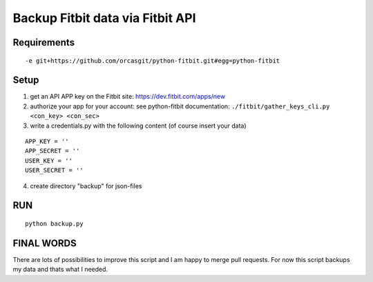 
===================================
 Backup Fitbit data via Fitbit API
===================================

Requirements
============

::

  -e git+https://github.com/orcasgit/python-fitbit.git#egg=python-fitbit


Setup
=====

1) get an API APP key on the Fitbit site: https://dev.fitbit.com/apps/new
2) authorize your app for your account:
   see python-fitbit documentation: ``./fitbit/gather_keys_cli.py <con_key> <con_sec>``
3) write a credentials.py with the following content (of course insert your data)

::

  APP_KEY = ''
  APP_SECRET = ''
  USER_KEY = ''
  USER_SECRET = ''

4) create directory "backup" for json-files


RUN
===

::

  python backup.py


FINAL WORDS
===========

There are lots of possibilities to improve this script and I am happy to merge pull requests.
For now this script backups my data and thats what I needed.

